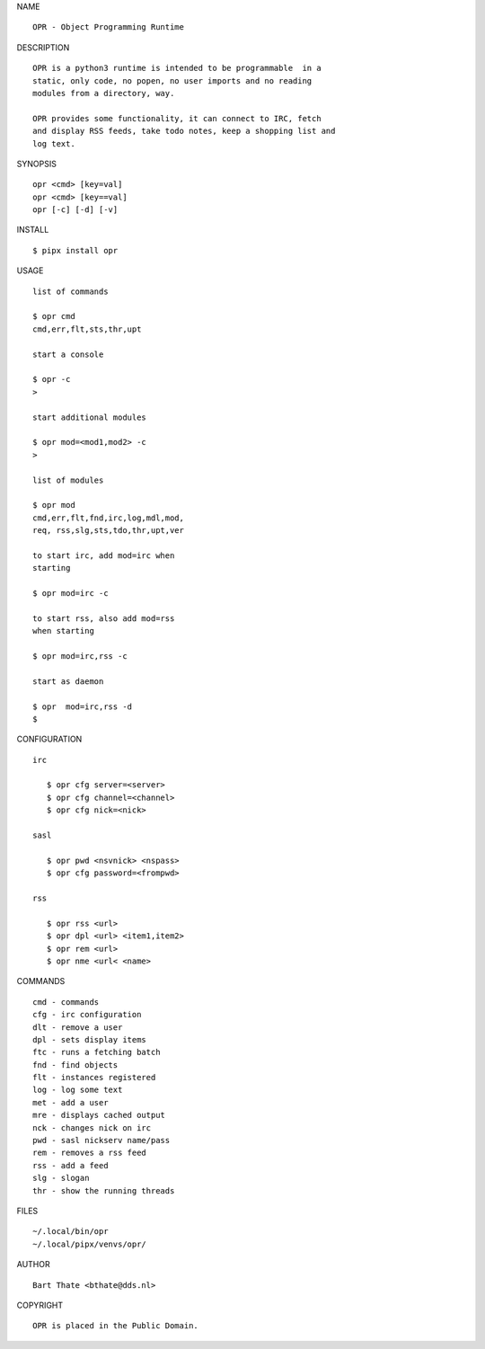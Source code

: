 NAME

::

   OPR - Object Programming Runtime


DESCRIPTION


::

    OPR is a python3 runtime is intended to be programmable  in a
    static, only code, no popen, no user imports and no reading
    modules from a directory, way. 

    OPR provides some functionality, it can connect to IRC, fetch
    and display RSS feeds, take todo notes, keep a shopping list and
    log text.


SYNOPSIS


::

    opr <cmd> [key=val] 
    opr <cmd> [key==val]
    opr [-c] [-d] [-v]


INSTALL


::

    $ pipx install opr


USAGE


::

    list of commands

    $ opr cmd
    cmd,err,flt,sts,thr,upt

    start a console

    $ opr -c
    >

    start additional modules

    $ opr mod=<mod1,mod2> -c
    >

    list of modules

    $ opr mod
    cmd,err,flt,fnd,irc,log,mdl,mod,
    req, rss,slg,sts,tdo,thr,upt,ver

    to start irc, add mod=irc when
    starting

    $ opr mod=irc -c

    to start rss, also add mod=rss
    when starting

    $ opr mod=irc,rss -c

    start as daemon

    $ opr  mod=irc,rss -d
    $ 


CONFIGURATION


::

 irc

    $ opr cfg server=<server>
    $ opr cfg channel=<channel>
    $ opr cfg nick=<nick>

 sasl

    $ opr pwd <nsvnick> <nspass>
    $ opr cfg password=<frompwd>

 rss

    $ opr rss <url>
    $ opr dpl <url> <item1,item2>
    $ opr rem <url>
    $ opr nme <url< <name>


COMMANDS


::

    cmd - commands
    cfg - irc configuration
    dlt - remove a user
    dpl - sets display items
    ftc - runs a fetching batch
    fnd - find objects 
    flt - instances registered
    log - log some text
    met - add a user
    mre - displays cached output
    nck - changes nick on irc
    pwd - sasl nickserv name/pass
    rem - removes a rss feed
    rss - add a feed
    slg - slogan
    thr - show the running threads


FILES

::

    ~/.local/bin/opr
    ~/.local/pipx/venvs/opr/


AUTHOR

::

    Bart Thate <bthate@dds.nl>


COPYRIGHT

::

    OPR is placed in the Public Domain.
